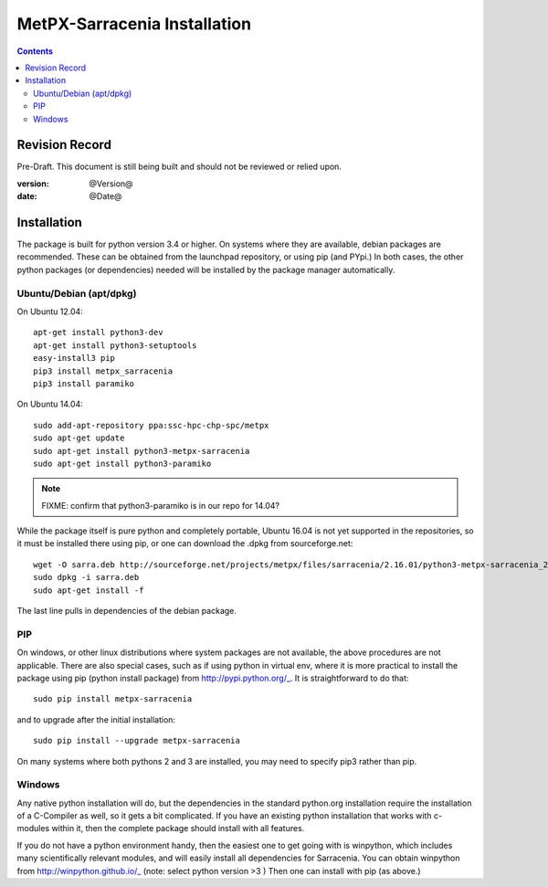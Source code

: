 
==============================
 MetPX-Sarracenia Installation
==============================

.. Contents::


Revision Record
---------------

Pre-Draft.  This document is still being built and should not be reviewed or relied upon.

:version: @Version@ 
:date: @Date@



Installation 
------------

The package is built for python version 3.4 or higher.  On systems where 
they are available, debian packages are recommended.
These can be obtained from the launchpad repository, or using pip 
(and PYpi.) In both cases, the other python packages (or dependencies) needed 
will be installed by the package manager automatically.


Ubuntu/Debian (apt/dpkg)
~~~~~~~~~~~~~~~~~~~~~~~~

On Ubuntu 12.04::

  apt-get install python3-dev
  apt-get install python3-setuptools
  easy-install3 pip
  pip3 install metpx_sarracenia
  pip3 install paramiko

On Ubuntu 14.04::

  sudo add-apt-repository ppa:ssc-hpc-chp-spc/metpx
  sudo apt-get update
  sudo apt-get install python3-metpx-sarracenia
  sudo apt-get install python3-paramiko

.. note::
   FIXME: confirm that python3-paramiko is in our repo for 14.04?


While the package itself is pure python and completely portable,
Ubuntu 16.04 is not yet supported in the repositories, so
it must be installed there using pip, or one can download 
the .dpkg from sourceforge.net::

  wget -O sarra.deb http://sourceforge.net/projects/metpx/files/sarracenia/2.16.01/python3-metpx-sarracenia_2.16.01a3_all.deb/download
  sudo dpkg -i sarra.deb
  sudo apt-get install -f

The last line pulls in dependencies of the debian package.

.. note: 
   FIXME: 16.04 (xenial) is trivial to add, all deps are already in repos...


PIP
~~~

On windows, or other linux distributions where system packages are not available, the
above procedures are not applicable.  There are also special cases, such as if using 
python in virtual env, where it is more practical to install the package using 
pip (python install package) from http://pypi.python.org/_.  It is straightforward
to do that::

  sudo pip install metpx-sarracenia

and to upgrade after the initial installation::

  sudo pip install --upgrade metpx-sarracenia

On many systems where both pythons 2 and 3 are installed, you may need to specify 
pip3 rather than pip.


Windows
~~~~~~~

Any native python installation will do, but the dependencies in the standard python.org
installation require the installation of a C-Compiler as well, so it gets a bit complicated.
If you have an existing python installation that works with c-modules within it, then the
complete package should install with all features.

If you do not have a python environment handy, then the easiest one to get going with
is winpython, which includes many scientifically relevant modules, and will easily install
all dependencies for Sarracenia. You can obtain winpython from http://winpython.github.io/_
(note: select python version >3 ) Then one can install with pip (as above.)

